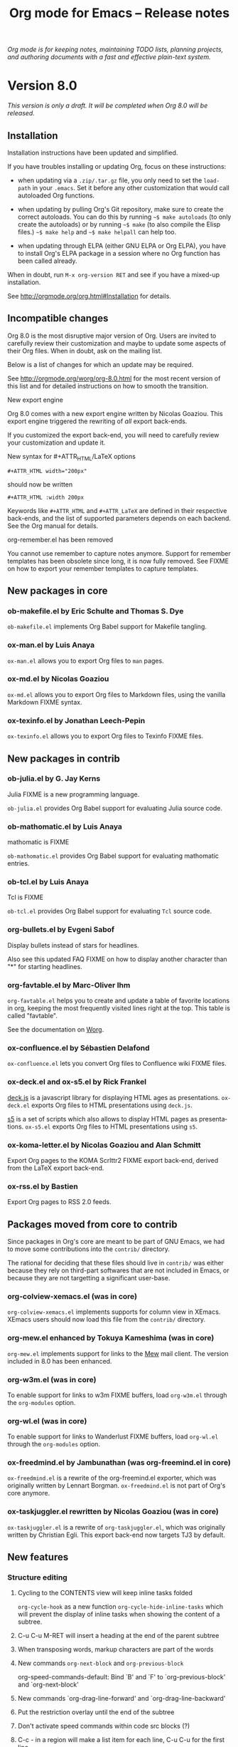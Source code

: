 #+TITLE:     Org mode for Emacs -- Release notes
#+AUTHOR:    Carsten Dominik
#+EMAIL:     carsten at orgmode dot org
#+LANGUAGE:  en
#+STARTUP:   hidestars
#+LINK:      git http://orgmode.org/w/?p=org-mode.git;a=commit;h=%s
#+LINK:      doc http://orgmode.org/worg/doc.html#%s
#+OPTIONS:   H:3 num:nil toc:t \n:nil @:t ::t |:t ^:t *:t TeX:t author:nil <:t LaTeX:t
#+KEYWORDS:  Org Org-mode Emacs outline planning note authoring project plain-text LaTeX HTML
#+DESCRIPTION: Org Org-mode Emacs Changes ChangeLog release notes
#+STYLE:     <link rel="stylesheet" href="org-changes.css" type="text/css" />

#+BEGIN_HTML
<div id="top"><p><em>Org mode is for keeping notes, maintaining TODO lists, planning
projects, and authoring documents with a fast and effective plain-text system.</em></p></div>
#+END_HTML

* Version 8.0

/This version is only a draft.  It will be completed when Org 8.0 will be
released./

** Installation

   Installation instructions have been updated and simplified.
   
   If you have troubles installing or updating Org, focus on these
   instructions:

   - when updating via a =.zip/.tar.gz= file, you only need to set the
     =load-path= in your =.emacs=.  Set it before any other customization
     that would call autoloaded Org functions.

   - when updating by pulling Org's Git repository, make sure to create the
     correct autoloads.  You can do this by running =~$ make autoloads= (to
     only create the autoloads) or by running =~$ make= (to also compile
     the Elisp files.)  =~$ make help= and =~$ make helpall= can help too.

   - when updating through ELPA (either GNU ELPA or Org ELPA), you have to
     install Org's ELPA package in a session where no Org function has been
     called already.

   When in doubt, run =M-x org-version RET= and see if you have a mixed-up
   installation.
   
   See http://orgmode.org/org.html#Installation for details.

** Incompatible changes

   Org 8.0 is the most disruptive major version of Org.  Users are invited
   to carefully review their customization and maybe to update some aspects
   of their Org files.  When in doubt, ask on the mailing list.

   Below is a list of changes for which an update may be required.
   
   See http://orgmode.org/worg/org-8.0.html for the most recent version of
   this list and for detailed instructions on how to smooth the transition.

**** New export engine
     
     Org 8.0 comes with a new export engine written by Nicolas Goaziou.
     This export engine triggered the rewriting of /all/ export back-ends.

     If you customized the export back-end, you will need to carefully
     review your customization and update it.

**** New syntax for #+ATTR_HTML/LaTeX options

     : #+ATTR_HTML width="200px"

     should now be written

     : #+ATTR_HTML :width 200px

     Keywords like =#+ATTR_HTML= and =#+ATTR_LaTeX= are defined in their
     respective back-ends, and the list of supported parameters depends on
     each backend.  See the Org manual for details.

**** org-remember.el has been removed

     You cannot use remember to capture notes anymore.  Support for
     remember templates has been obsolete since long, it is now fully
     removed.  See FIXME on how to export your remember templates to
     capture templates.

** New packages in core

*** ob-makefile.el by Eric Schulte and Thomas S. Dye

    =ob-makefile.el= implements Org Babel support for Makefile tangling.

*** ox-man.el by Luis Anaya

    =ox-man.el= allows you to export Org files to =man= pages.

*** ox-md.el by Nicolas Goaziou

    =ox-md.el= allows you to export Org files to Markdown files, using the
    vanilla Markdown FIXME syntax.
    
*** ox-texinfo.el by Jonathan Leech-Pepin
    
    =ox-texinfo.el= allows you to export Org files to Texinfo FIXME files.

** New packages in contrib

*** ob-julia.el by G. Jay Kerns

    Julia FIXME is a new programming language.

    =ob-julia.el= provides Org Babel support for evaluating Julia source
    code.

*** ob-mathomatic.el by Luis Anaya

    mathomatic is FIXME

    =ob-mathomatic.el= provides Org Babel support for evaluating mathomatic
    entries.

*** ob-tcl.el by Luis Anaya

    Tcl is FIXME

    =ob-tcl.el= provides Org Babel support for evaluating =Tcl= source
    code.

*** org-bullets.el by Evgeni Sabof
    
    Display bullets instead of stars for headlines.

    Also see this updated FAQ FIXME on how to display another character
    than "*" for starting headlines.

*** org-favtable.el by Marc-Oliver Ihm

    =org-favtable.el= helps you to create and update a table of favorite
    locations in org, keeping the most frequently visited lines right at
    the top.  This table is called "favtable".

    See the documentation on [[http://orgmode.org/worg/org-contrib/org-favtable.html][Worg]].

*** ox-confluence.el by Sébastien Delafond

    =ox-confluence.el= lets you convert Org files to Confluence wiki FIXME
    files.

*** ox-deck.el and ox-s5.el by Rick Frankel
    
    [[http://imakewebthings.com/deck.js/][deck.js]] is a javascript library for displaying HTML ages as
    presentations.  =ox-deck.el= exports Org files to HTML presentations
    using =deck.js=.

    [[http://meyerweb.com/eric/tools/s5/][s5]] is a set of scripts which also allows to display HTML pages as
    presentations.  =ox-s5.el= exports Org files to HTML presentations
    using =s5=.

*** ox-koma-letter.el by Nicolas Goaziou and Alan Schmitt

    Export Org pages to the KOMA Scrlttr2 FIXME export back-end, derived
    from the LaTeX export back-end.

*** ox-rss.el by Bastien
    
    Export Org pages to RSS 2.0 feeds.

** Packages moved from core to contrib

Since packages in Org's core are meant to be part of GNU Emacs, we had to
move some contributions into the =contrib/= directory.

The rational for deciding that these files should live in =contrib/= was
either because they rely on third-part softwares that are not included in
Emacs, or because they are not targetting a significant user-base.

*** org-colview-xemacs.el (was in core)

    =org-colview-xemacs.el= implements supports for column view in XEmacs.
    XEmacs users should now load this file from the =contrib/= directory.

*** org-mew.el enhanced by Tokuya Kameshima (was in core)
    
    =org-mew.el= implements support for links to the [[http://www.mew.org][Mew]] mail client.  The
    version included in 8.0 has been enhanced.
    
*** org-w3m.el (was in core)

    To enable support for links to w3m FIXME buffers, load =org-w3m.el= through
    the =org-modules= option.

*** org-wl.el (was in core)

    To enable support for links to Wanderlust FIXME buffers, load
    =org-wl.el= through the =org-modules= option.

*** ox-freedmind.el by Jambunathan (was org-freemind.el in core)

    =ox-freedmind.el= is a rewrite of the org-freemind.el exporter, which
    was originally written by Lennart Borgman.  =ox-freedmind.el= is not
    part of Org's core anymore.

*** ox-taskjuggler.el rewritten by Nicolas Goaziou (was in core)
    
    =ox-taskjuggler.el= is a rewrite of =org-taskjuggler.el=, which was
    originally written by Christian Egli.  This export back-end now targets
    TJ3 by default.

** New features

# syntaxe des attributs
# completion sur les mots clefs
# macros

*** Structure editing

**** Cycling to the CONTENTS view will keep inline tasks folded

=org-cycle-hook= as a new function =org-cycle-hide-inline-tasks= which will
prevent the display of inline tasks when showing the content of a subtree.

**** C-u C-u M-RET will insert a heading at the end of the parent subtree

**** When transposing words, markup characters are part of the words

# `org-transpose-words'

**** New commands =org-next-block= and =org-previous-block=

org-speed-commands-default:
Bind `B' and `F' to `org-previous-block' and `org-next-block'

**** New commands `org-drag-line-forward' and `org-drag-line-backward'

**** Put the restriction overlay until the end of the subtree
**** Don't activate speed commands within code src blocks (?)

**** C-c - in a region will make a list item for each line, C-u C-u for the first line
**** When a list item has a checkbox, inserting a new item will use a checkbox too

**** Allow a custom headline prefix in orgstruct-mode
*** Calendar, diary and appts

**** New variable (Incompatible change?): org-read-date-minibuffer-local-map
**** When reading a date in Org, bind `!' to `diary-view-entries'
**** org-agenda.el (org-diary): Only keep the descriptions of the links
*** Scheduled/deadline

**** Implement "delay" cookies for scheduled items.

org.el: Allow C-u C-u to insert a warning/delay cookie for
org-deadline/org-schedule

Use "--2d" to ignore the delay for repeated occurrences

org.el (org-auto-repeat-maybe): Suppress temporary delays

org.el (org-deadline, org-schedule): Set the warning/delay relatively to the timestamp

**** New allowed value `repeated-after-deadline'
*** Agenda

**** New agenda type agenda* and entry types :timestamp* :deadline*
**** "|" in agenda view now filter by regexp
**** Allow writing an agenda to an .org file

Don't copy headlines' subtrees when writing to an .org file

**** Implement new sorting strategies
**** New option =org-agenda-search-view-max-outline-level=

The options set the maximum outline level to display in search view.
E.g. when this is set to 1, the search view will only show headlines of
level 1.

**** Use =%s= for displaying "breadcrumbs" in the agenda views

=org-agenda-prefix-format= allows to use a =%b= formatter to tell Org to
display "breadcrumbs" in the agenda view.

**** Use =%l= for displaying the level in the agenda view

=org-agenda-prefix-format= allows to use a =%l= formatter to tell Org to
display entries with additional spaces corresponding to their level.

**** New formatting string for past deadlines in =org-agenda-deadline-leaders=
**** New option =org-agenda-todo-ignore-time-comparison-use-seconds=

This allows to compare times using seconds, not days, when honoring
options like =org-agenda-todo-ignore-*= in the agenda display.

**** New options to limit the number of displayed entries

- =org-agenda-max-entries=
- =org-agenda-max-todos=
- =org-agenda-max-tags=
- =org-agenda-max-effort=

**** =org-agenda-write= will ask before overwriting an existing file

org-agenda.el (org-agenda-write): Overwrite file when called
non-interactively

**** New option =org-agenda-entry-text-leaders=

**** New option for org-agenda-skip-deadline-prewarning-if-scheduled

: This variable may be set to nil, t, the symbol `pre-scheduled',
: or a number which will then give the number of days before the actual
: deadline when the prewarnings should resume. The symbol `pre-scheduled'
: eliminates the deadline prewarning only prior to the scheduled date.

http://orgmode.org/cgit.cgi/org-mode.git/commit/?id=796fca3f18e6aab9f5d73f47e284b4e08fcc2596
**** org-class now support holiday strings in the skip-weeks parameter

    For example, this task will now be skipped only on new year's day:
    
    : * Task
    :   <%%(org-class 2012 1 1 2013 12 12 2 "New Year's Day")>

*** Tags

Using =#+TAGS: { Tag1 : Tag2 Tag3 }= will define =Tag1= as a "group tag"
(note the colon after =Tag1=).  If you search for =Tag1=, it will return
headlines containing either Tag1, Tag2 or Tag3.

You can use group tags for sparse tree in an Org buffer, for creating
agenda views, and for filtering.

See http://orgmode.org/org.html# FIXME for details.

*** Links

**** C-u C-u M-x org-store-link RET will ignore non-core link functions

**** C-c l on an active region will store links for each lines
**** C-c C-M-l will add a default description for links which don't have one
**** Don't add curly braces to bracket links within internal links

**** When storing links and there is a keyword at point, use the keyword

# org.el (org-store-link): Use keyword at point as the search string

**** Better ido support when inserting a link
*** Table

**** Use nan for empty fields in Calc formulas
**** Handle localized time-stamps in formulas evaluation

**** New lookup functions

http://orgmode.org/cgit.cgi/org-mode.git/commit/?id=e375cfd834b8cd9acc47b396578f32ca2cca6632

=org-loopup-first=
=org-loopup-last=
=org-loopup-all=
*** Clocking

**** New option `org-clock-rounding-minutes'
**** New option `org-time-clocksum-use-effort-durations'
**** New option `org-clock-x11idle-program-name'
**** New option =org-use-last-clock-out-time-as-effective-time=

When non-nil, use the last clock out time for `org-todo'.
Note that this option has precedence over the combined use of
`org-use-effective-time' and `org-extend-today-until'.
**** S-<left/right> on a clocksum column will update the sum by updating the last clock
**** C-u 3 C-S-<up/down> will update clock timestamps synchronously by 3 units

**** New parameter =:wstart= for clocktables to define the week start day
**** New parameter :mstart to state the starting day of the month
**** Allow relative times in clocktable tstart and tend options
**** The clocktable summary is now a caption
**** :tstart and :tend allow relative "<-1w>" or "<now>"

*** New startup keywords

=org-log-into-drawer=

logdrawer
nologdrawer

=org-log-states-order-reversed=

logstatesreversed
nologstatesreversed

=org-startup-with-latex-preview=
latexpreview
nolatexpreview
*** Babel

**** New Babel files only need to (require 'ob)

When writing a new Babel file, you now only need to use =(require 'ob)=
instead of requiring each Babel library one by one.

**** C-u C-u M-x org-babel-tangle RET will tangle by the target file of the block at point
**** Use C-c C-k for `org-edit-src-abort'
**** New option =org-edit-src-auto-save-idle-delay=

org-src.el: Prevent saving when editing fixed-width buffer, exiting will
save already

org-src.el (org-edit-src-auto-save-idle-delay): Deactivate auto-saving by
default

**** Don't collect blocks in commented out headings
**** Do not ask for confirmation if cached value is current
**** New variable =org-babel-hash-show-time= to show a time-stamp in the result hash
**** ob-sql.el

Gary Oberbrunner (1):
      Improvements to Org SQL support

http://orgmode.org/cgit.cgi/org-mode.git/commit/?id=e2b17ccc52826416e6b53d48c180ffa71f8fccdf

**** ob-python.el

=org-babel-python-command= and =org-babel-python-mode= are now customizable
variables.
*** Export
    
**** New export dispatcher
***** Make repeating a subtree-restricted export command remember the subtree

**** New default value of =org-export-copy-to-kill-ring= is 'if-interactive
**** LaTeX

***** ox-latex: Support tikz images, :width, and :height

**** HTML
***** =org-html-coding-system= is now =utf-8=
***** New default for org-html-divs
***** CSS changes
****** Add CSS classes to list tags
****** New CSS .underline and #org-div-home-and-up.

**** org-man.el (org-man-export): New function to export links of type "man"

*** Faces

**** In the agenda, use `org-todo-keyword-faces' to highlight selected TODO keywords.
**** Org now fontifies radio link targets by default.
**** New face `org-priority'.  Enhance fontification of priority cookies in agenda.
**** New face `org-tag-group' for group tags

** COMMENT Important bug fixes

** Known issues

*** Installing from ELPA

If you install Org from GNU ELPA or Org ELPA, you need to do this before
visiting any Org file.  This is due to a problem in Emacs package system.

** Miscellaneous

*** org-protocol: Pass optional value using query in url to capture from protocol.
*** New option =org-image-actual-width=

Allows to change the width of in-buffer displayed images. 

*** When no refile history, use the current filename

*** Support using git-annex with Org attachments

*** New option =org-mobile-allpriorities=

*** When you cannot change the TODO state of a task, Org will display the blocking task

*** org-bibtex.el now use `visual-line-mode' instead of the deprecated `longlines-mode'.
*** Allow =C-1= as a prefix for =org-agenda-capture= and =org-capture=

With a =C-1= prefix, use the =HH:MM= value at point (if any) or the current
=HH:MM= time.
*** Capture: Expand keywords within %(sexp) placeholder in template
*** Allow to contextualize capture and agenda commands by checking the name of the buffer

*** =org-format-latex-options= allows to set the foreground/background colors automatically
*** New command `org-set-property-and-value' bound to `C-c C-x P'
*** New option =org-archive-file-header-format=

*** org-drill.el has been updated to version 2.3.7
*** Add the "neg" entity in =org-entities=
*** Use =user-error= instead of =error= in many places (move and table commands)
*** When sorting entries or items, only the description of hidden links is considered

*** Allow to specify the separator used in an outline path
*** org-docview.el (org-docview-export): New function to export docview links
*** org-clone-subtree-with-time-shift

Don't prompt for a time shift by default.
prompt for a time shift when there is a time stamp.

*** Babel
**** adding :eps header argument to ditaa code blocks
*** contrib/

**** New option to start Gnus with `gnus-no-server'
**** Various improvements to org-contacts.el (Daimrod)
**** Org distribution comes with htmlize.el v1.43
**** Orgpan (Jonas Bernoulli)

      Orgpan: resize the correct window
      Orgpan: quiet byte-compiler



**** org-mac-iCal.el (org-mac-iCal): Support version 10.8.

** Outside Org

: Two new libraries ('poporg' by François Pinard and 'outorg' by Thorsten
: Jolitz) now enable editing of comment-sections from source-code buffers
: in temporary Org-mode buffers, making the full editing power of Org-mode
: available. 'outorg' comes together with 'outshine' and 'navi-mode', two
: more libraries by Thorsten Jolitz with the goal to give source-code
: buffers the 'look & feel' of Org-mode buffers while greatly improving
: navigation and structure editing. A detailed description can be found
: here: http://orgmode.org/worg/org-tutorials/org-outside-org.html

* Older changes

For older Changes, see [[file:Changes_old.org][old changes]].

